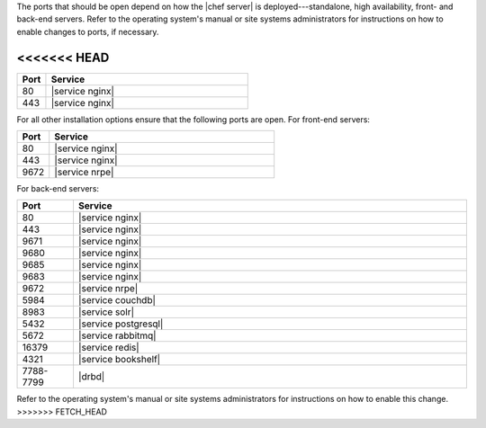.. The contents of this file are included in multiple topics.
.. This file should not be changed in a way that hinders its ability to appear in multiple documentation sets.

The ports that should be open depend on how the |chef server| is deployed---standalone, high availability, front- and back-end servers. Refer to the operating system's manual or site systems administrators for instructions on how to enable changes to ports, if necessary.

<<<<<<< HEAD
=======
.. list-table::
   :widths: 60 420
   :header-rows: 1

   * - Port
     - Service
   * - 80
     - |service nginx|
   * - 443
     - |service nginx|

For all other installation options ensure that the following ports are open. For front-end servers:

.. list-table::
   :widths: 60 420
   :header-rows: 1

   * - Port
     - Service
   * - 80
     - |service nginx|
   * - 443
     - |service nginx|
   * - 9672
     - |service nrpe|

For back-end servers:

.. list-table::
   :widths: 60 420
   :header-rows: 1

   * - Port
     - Service
   * - 80
     - |service nginx|
   * - 443
     - |service nginx|
   * - 9671
     - |service nginx|
   * - 9680
     - |service nginx|
   * - 9685
     - |service nginx|
   * - 9683
     - |service nginx|
   * - 9672
     - |service nrpe|
   * - 5984
     - |service couchdb|
   * - 8983
     - |service solr|
   * - 5432
     - |service postgresql|
   * - 5672
     - |service rabbitmq|
   * - 16379
     - |service redis|
   * - 4321
     - |service bookshelf|
   * - 7788-7799
     - |drbd|

Refer to the operating system's manual or site systems administrators for instructions on how to enable this change.
>>>>>>> FETCH_HEAD
